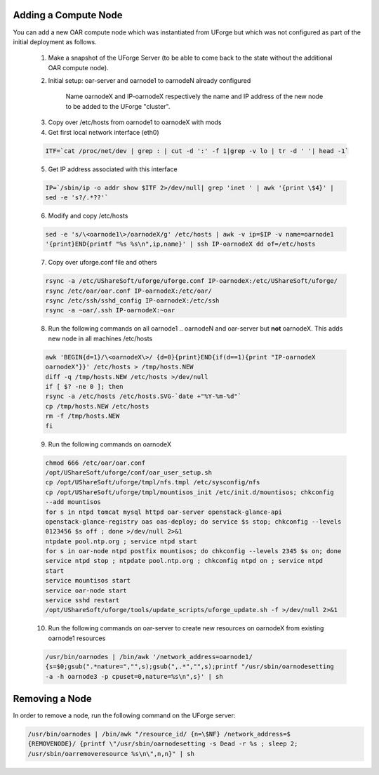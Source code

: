 .. Copyright (c) 2007-2016 UShareSoft, All rights reserved

.. _add-compute-node:

Adding a Compute Node
---------------------

You can add a new OAR compute node which was instantiated from UForge but which was not configured as part of the initial deployment as follows. 

	1. Make a snapshot of the UForge Server (to be able to come back to the state without the additional OAR compute node). 

	2. Initial setup: oar-server and oarnode1 to oarnodeN already configured 

		Name oarnodeX and IP-oarnodeX respectively the name and IP address of the new node to be added to the UForge "cluster". 

	.. _note: The following commands are run on the first existing oarnode, for example oarnode1 until stated otherwise.

	3. Copy over /etc/hosts from oarnode1 to oarnodeX with mods

	4. Get first local network interface (eth0)

	.. code-block:: shell

		ITF=`cat /proc/net/dev | grep : | cut -d ':' -f 1|grep -v lo | tr -d ' '| head -1`

	5. Get IP address associated with this interface

	.. code-block:: shell

		IP=`/sbin/ip -o addr show $ITF 2>/dev/null| grep 'inet ' | awk '{print \$4}' |
		sed -e 's?/.*??'`

	6. Modify and copy /etc/hosts

	.. code-block:: shell

		sed -e 's/\<oarnode1\>/oarnodeX/g' /etc/hosts | awk -v ip=$IP -v name=oarnode1
		'{print}END{printf "%s %s\n",ip,name}' | ssh IP-oarnodeX dd of=/etc/hosts

	7. Copy over uforge.conf file and others

	.. code-block:: shell

		rsync -a /etc/UShareSoft/uforge/uforge.conf IP-oarnodeX:/etc/UShareSoft/uforge/
		rsync /etc/oar/oar.conf IP-oarnodeX:/etc/oar/
		rsync /etc/ssh/sshd_config IP-oarnodeX:/etc/ssh
		rsync -a ~oar/.ssh IP-oarnodeX:~oar

	8. Run the following commands on all oarnode1 .. oarnodeN and oar-server but **not** oarnodeX. This adds new node in all machines /etc/hosts

	.. code-block:: shell

		awk 'BEGIN{d=1}/\<oarnodeX\>/ {d=0}{print}END{if(d==1){print "IP-oarnodeX
		oarnodeX"}}' /etc/hosts > /tmp/hosts.NEW
		diff -q /tmp/hosts.NEW /etc/hosts >/dev/null
		if [ $? -ne 0 ]; then
	    	rsync -a /etc/hosts /etc/hosts.SVG-`date +"%Y-%m-%d"`
	    	cp /tmp/hosts.NEW /etc/hosts
	    	rm -f /tmp/hosts.NEW
		fi 

	9. Run the following commands on oarnodeX

	.. code-block:: shell

		chmod 666 /etc/oar/oar.conf
		/opt/UShareSoft/uforge/conf/oar_user_setup.sh
		cp /opt/UShareSoft/uforge/tmpl/nfs.tmpl /etc/sysconfig/nfs
		cp /opt/UShareSoft/uforge/tmpl/mountisos_init /etc/init.d/mountisos; chkconfig
		--add mountisos
		for s in ntpd tomcat mysql httpd oar-server openstack-glance-api
		openstack-glance-registry oas oas-deploy; do service $s stop; chkconfig --levels
		0123456 $s off ; done >/dev/null 2>&1
		ntpdate pool.ntp.org ; service ntpd start
		for s in oar-node ntpd postfix mountisos; do chkconfig --levels 2345 $s on; done
		service ntpd stop ; ntpdate pool.ntp.org ; chkconfig ntpd on ; service ntpd
		start
		service mountisos start
		service oar-node start
		service sshd restart
		/opt/UShareSoft/uforge/tools/update_scripts/uforge_update.sh -f >/dev/null 2>&1

	10. Run the following commands on oar-server to create new resources on oarnodeX from existing oarnode1 resources

	.. code-block:: shell

		/usr/bin/oarnodes | /bin/awk '/network_address=oarnode1/
		{s=$0;gsub(".*nature=","",s);gsub(",.*","",s);printf "/usr/sbin/oarnodesetting
		-a -h oarnode3 -p cpuset=0,nature=%s\n",s}' | sh

.. _remove-node:

Removing a Node
---------------

In order to remove a node, run the following command on the UForge server: 

.. code-block:: shell

	/usr/bin/oarnodes | /bin/awk "/resource_id/ {n=\$NF} /network_address=$
	{REMOVENODE}/ {printf \"/usr/sbin/oarnodesetting -s Dead -r %s ; sleep 2;
	/usr/sbin/oarremoveresource %s\n\",n,n}" | sh
